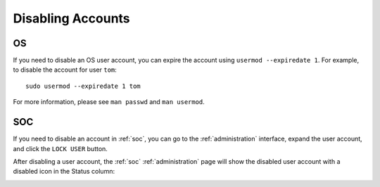 .. _disabling-accounts:

Disabling Accounts
==================

OS
--

If you need to disable an OS user account, you can expire the account using ``usermod --expiredate 1``.  For example, to disable the account for user ``tom``:

::

    sudo usermod --expiredate 1 tom

For more information, please see ``man passwd`` and ``man usermod``.

SOC
---

If you need to disable an account in :ref:`soc`, you can go to the :ref:`administration` interface, expand the user account, and click the ``LOCK USER`` button.

After disabling a user account, the :ref:`soc` :ref:`administration` page will show the disabled user account with a disabled icon in the Status column:

.. image:: images/users.png
  :target: _images/users.png

